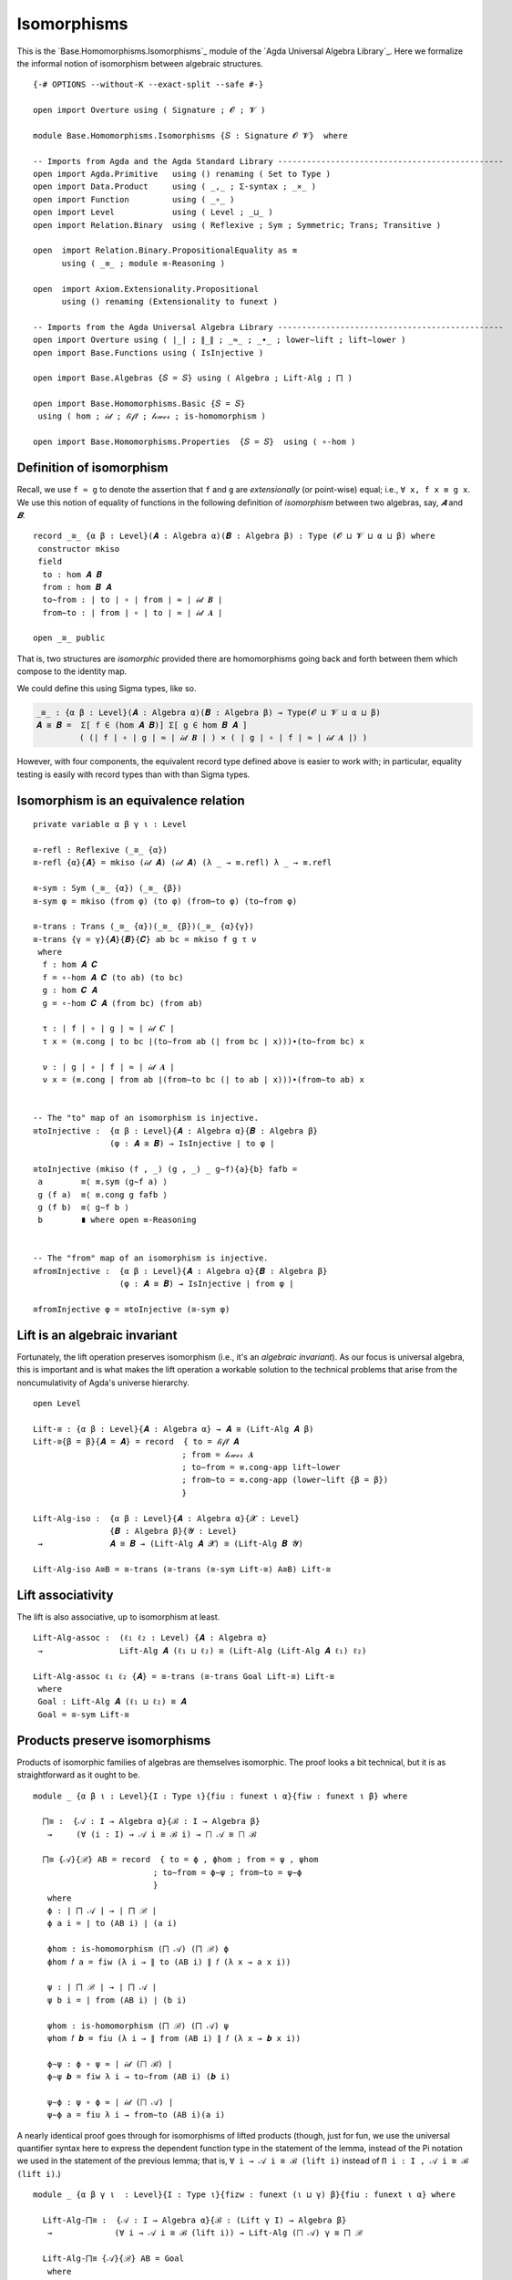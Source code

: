 .. FILE      : Base/Homomorphisms/Isomorphisms.lagda.rst
.. AUTHOR    : William DeMeo
.. DATE      : 11 Jul 2022
.. UPDATED   : 23 Jun 2022

.. highlight:: agda
.. role:: code

.. _base-homomorphisms-isomorphisms:

Isomorphisms
~~~~~~~~~~~~

This is the `Base.Homomorphisms.Isomorphisms`_ module of the
`Agda Universal Algebra Library`_. Here we formalize the informal notion of
isomorphism between algebraic structures.

::

  {-# OPTIONS --without-K --exact-split --safe #-}

  open import Overture using ( Signature ; 𝓞 ; 𝓥 )

  module Base.Homomorphisms.Isomorphisms {𝑆 : Signature 𝓞 𝓥}  where

  -- Imports from Agda and the Agda Standard Library -----------------------------------------------
  open import Agda.Primitive   using () renaming ( Set to Type )
  open import Data.Product     using ( _,_ ; Σ-syntax ; _×_ )
  open import Function         using ( _∘_ )
  open import Level            using ( Level ; _⊔_ )
  open import Relation.Binary  using ( Reflexive ; Sym ; Symmetric; Trans; Transitive )

  open  import Relation.Binary.PropositionalEquality as ≡
        using ( _≡_ ; module ≡-Reasoning )

  open  import Axiom.Extensionality.Propositional
        using () renaming (Extensionality to funext )

  -- Imports from the Agda Universal Algebra Library -----------------------------------------------
  open import Overture using ( ∣_∣ ; ∥_∥ ; _≈_ ; _∙_ ; lower∼lift ; lift∼lower )
  open import Base.Functions using ( IsInjective )

  open import Base.Algebras {𝑆 = 𝑆} using ( Algebra ; Lift-Alg ; ⨅ )

  open import Base.Homomorphisms.Basic {𝑆 = 𝑆}
   using ( hom ; 𝒾𝒹 ; 𝓁𝒾𝒻𝓉 ; 𝓁ℴ𝓌ℯ𝓇 ; is-homomorphism )

  open import Base.Homomorphisms.Properties  {𝑆 = 𝑆}  using ( ∘-hom )


.. _base-homomorphisms-definition-of-isomorphism:

Definition of isomorphism
^^^^^^^^^^^^^^^^^^^^^^^^^

Recall, we use ``f ≈ g`` to denote the assertion that ``f`` and ``g`` are *extensionally* (or point-wise) equal; i.e., ``∀ x, f x ≡ g x``. We use this notion of equality of functions in the following definition of *isomorphism* between two algebras, say, `𝑨` and `𝑩`.

::

  record _≅_ {α β : Level}(𝑨 : Algebra α)(𝑩 : Algebra β) : Type (𝓞 ⊔ 𝓥 ⊔ α ⊔ β) where
   constructor mkiso
   field
    to : hom 𝑨 𝑩
    from : hom 𝑩 𝑨
    to∼from : ∣ to ∣ ∘ ∣ from ∣ ≈ ∣ 𝒾𝒹 𝑩 ∣
    from∼to : ∣ from ∣ ∘ ∣ to ∣ ≈ ∣ 𝒾𝒹 𝑨 ∣

  open _≅_ public

That is, two structures are *isomorphic* provided there are homomorphisms going
back and forth between them which compose to the identity map.

We could define this using Sigma types, like so.

.. code:: agda

   _≅_ : {α β : Level}(𝑨 : Algebra α)(𝑩 : Algebra β) → Type(𝓞 ⊔ 𝓥 ⊔ α ⊔ β)
   𝑨 ≅ 𝑩 =  Σ[ f ∈ (hom 𝑨 𝑩)] Σ[ g ∈ hom 𝑩 𝑨 ]
            ( (∣ f ∣ ∘ ∣ g ∣ ≈ ∣ 𝒾𝒹 𝑩 ∣ ) × ( ∣ g ∣ ∘ ∣ f ∣ ≈ ∣ 𝒾𝒹 𝑨 ∣) )

However, with four components, the equivalent record type defined above is easier
to work with; in particular, equality testing is easily with record types than
with than Sigma types.



.. _base-homomorphisms-isomorphism-is-an-equivalence-relation:

Isomorphism is an equivalence relation
^^^^^^^^^^^^^^^^^^^^^^^^^^^^^^^^^^^^^^

::

  private variable α β γ ι : Level

  ≅-refl : Reflexive (_≅_ {α})
  ≅-refl {α}{𝑨} = mkiso (𝒾𝒹 𝑨) (𝒾𝒹 𝑨) (λ _ → ≡.refl) λ _ → ≡.refl

  ≅-sym : Sym (_≅_ {α}) (_≅_ {β})
  ≅-sym φ = mkiso (from φ) (to φ) (from∼to φ) (to∼from φ)

  ≅-trans : Trans (_≅_ {α})(_≅_ {β})(_≅_ {α}{γ})
  ≅-trans {γ = γ}{𝑨}{𝑩}{𝑪} ab bc = mkiso f g τ ν
   where
    f : hom 𝑨 𝑪
    f = ∘-hom 𝑨 𝑪 (to ab) (to bc)
    g : hom 𝑪 𝑨
    g = ∘-hom 𝑪 𝑨 (from bc) (from ab)

    τ : ∣ f ∣ ∘ ∣ g ∣ ≈ ∣ 𝒾𝒹 𝑪 ∣
    τ x = (≡.cong ∣ to bc ∣(to∼from ab (∣ from bc ∣ x)))∙(to∼from bc) x

    ν : ∣ g ∣ ∘ ∣ f ∣ ≈ ∣ 𝒾𝒹 𝑨 ∣
    ν x = (≡.cong ∣ from ab ∣(from∼to bc (∣ to ab ∣ x)))∙(from∼to ab) x


  -- The "to" map of an isomorphism is injective.
  ≅toInjective :  {α β : Level}{𝑨 : Algebra α}{𝑩 : Algebra β}
                  (φ : 𝑨 ≅ 𝑩) → IsInjective ∣ to φ ∣

  ≅toInjective (mkiso (f , _) (g , _) _ g∼f){a}{b} fafb =
   a        ≡⟨ ≡.sym (g∼f a) ⟩
   g (f a)  ≡⟨ ≡.cong g fafb ⟩
   g (f b)  ≡⟨ g∼f b ⟩
   b        ∎ where open ≡-Reasoning


  -- The "from" map of an isomorphism is injective.
  ≅fromInjective :  {α β : Level}{𝑨 : Algebra α}{𝑩 : Algebra β}
                    (φ : 𝑨 ≅ 𝑩) → IsInjective ∣ from φ ∣

  ≅fromInjective φ = ≅toInjective (≅-sym φ)


.. _base-homomorphisms-lift-is-an-algebraic-invariant:

Lift is an algebraic invariant
^^^^^^^^^^^^^^^^^^^^^^^^^^^^^^

Fortunately, the lift operation preserves isomorphism (i.e., it's an *algebraic
invariant*). As our focus is universal algebra, this is important and is what
makes the lift operation a workable solution to the technical problems that arise
from the noncumulativity of Agda's universe hierarchy.

::

  open Level

  Lift-≅ : {α β : Level}{𝑨 : Algebra α} → 𝑨 ≅ (Lift-Alg 𝑨 β)
  Lift-≅{β = β}{𝑨 = 𝑨} = record  { to = 𝓁𝒾𝒻𝓉 𝑨
                                 ; from = 𝓁ℴ𝓌ℯ𝓇 𝑨
                                 ; to∼from = ≡.cong-app lift∼lower
                                 ; from∼to = ≡.cong-app (lower∼lift {β = β})
                                 }

  Lift-Alg-iso :  {α β : Level}{𝑨 : Algebra α}{𝓧 : Level}
                  {𝑩 : Algebra β}{𝓨 : Level}
   →              𝑨 ≅ 𝑩 → (Lift-Alg 𝑨 𝓧) ≅ (Lift-Alg 𝑩 𝓨)

  Lift-Alg-iso A≅B = ≅-trans (≅-trans (≅-sym Lift-≅) A≅B) Lift-≅


.. _base-homomorphisms-lift-associativity:

Lift associativity
^^^^^^^^^^^^^^^^^^

The lift is also associative, up to isomorphism at least.

::

  Lift-Alg-assoc :  (ℓ₁ ℓ₂ : Level) {𝑨 : Algebra α}
   →                Lift-Alg 𝑨 (ℓ₁ ⊔ ℓ₂) ≅ (Lift-Alg (Lift-Alg 𝑨 ℓ₁) ℓ₂)

  Lift-Alg-assoc ℓ₁ ℓ₂ {𝑨} = ≅-trans (≅-trans Goal Lift-≅) Lift-≅
   where
   Goal : Lift-Alg 𝑨 (ℓ₁ ⊔ ℓ₂) ≅ 𝑨
   Goal = ≅-sym Lift-≅


.. _base-homomorphisms-products-preserve-isomorphisms:

Products preserve isomorphisms
^^^^^^^^^^^^^^^^^^^^^^^^^^^^^^

Products of isomorphic families of algebras are themselves isomorphic. The proof
looks a bit technical, but it is as straightforward as it ought to be.

::

  module _ {α β ι : Level}{I : Type ι}{fiu : funext ι α}{fiw : funext ι β} where

    ⨅≅ :  {𝒜 : I → Algebra α}{ℬ : I → Algebra β}
     →     (∀ (i : I) → 𝒜 i ≅ ℬ i) → ⨅ 𝒜 ≅ ⨅ ℬ

    ⨅≅ {𝒜}{ℬ} AB = record  { to = ϕ , ϕhom ; from = ψ , ψhom
                           ; to∼from = ϕ∼ψ ; from∼to = ψ∼ϕ
                           }
     where
     ϕ : ∣ ⨅ 𝒜 ∣ → ∣ ⨅ ℬ ∣
     ϕ a i = ∣ to (AB i) ∣ (a i)

     ϕhom : is-homomorphism (⨅ 𝒜) (⨅ ℬ) ϕ
     ϕhom 𝑓 a = fiw (λ i → ∥ to (AB i) ∥ 𝑓 (λ x → a x i))

     ψ : ∣ ⨅ ℬ ∣ → ∣ ⨅ 𝒜 ∣
     ψ b i = ∣ from (AB i) ∣ (b i)

     ψhom : is-homomorphism (⨅ ℬ) (⨅ 𝒜) ψ
     ψhom 𝑓 𝒃 = fiu (λ i → ∥ from (AB i) ∥ 𝑓 (λ x → 𝒃 x i))

     ϕ∼ψ : ϕ ∘ ψ ≈ ∣ 𝒾𝒹 (⨅ ℬ) ∣
     ϕ∼ψ 𝒃 = fiw λ i → to∼from (AB i) (𝒃 i)

     ψ∼ϕ : ψ ∘ ϕ ≈ ∣ 𝒾𝒹 (⨅ 𝒜) ∣
     ψ∼ϕ a = fiu λ i → from∼to (AB i)(a i)

A nearly identical proof goes through for isomorphisms of lifted products (though,
just for fun, we use the universal quantifier syntax here to express the dependent
function type in the statement of the lemma, instead of the Pi notation we used in
the statement of the previous lemma; that is, ``∀ i → 𝒜 i ≅ ℬ (lift i)`` instead of
``Π i ꞉ I , 𝒜 i ≅ ℬ (lift i)``.)

::

  module _ {α β γ ι  : Level}{I : Type ι}{fizw : funext (ι ⊔ γ) β}{fiu : funext ι α} where

    Lift-Alg-⨅≅ :  {𝒜 : I → Algebra α}{ℬ : (Lift γ I) → Algebra β}
     →             (∀ i → 𝒜 i ≅ ℬ (lift i)) → Lift-Alg (⨅ 𝒜) γ ≅ ⨅ ℬ

    Lift-Alg-⨅≅ {𝒜}{ℬ} AB = Goal
     where
     ϕ : ∣ ⨅ 𝒜 ∣ → ∣ ⨅ ℬ ∣
     ϕ a i = ∣ to (AB  (lower i)) ∣ (a (lower i))

     ϕhom : is-homomorphism (⨅ 𝒜) (⨅ ℬ) ϕ
     ϕhom 𝑓 a = fizw (λ i → (∥ to (AB (lower i)) ∥) 𝑓 (λ x → a x (lower i)))

     ψ : ∣ ⨅ ℬ ∣ → ∣ ⨅ 𝒜 ∣
     ψ b i = ∣ from (AB i) ∣ (b (lift i))

     ψhom : is-homomorphism (⨅ ℬ) (⨅ 𝒜) ψ
     ψhom 𝑓 𝒃 = fiu (λ i → ∥ from (AB i) ∥ 𝑓 (λ x → 𝒃 x (lift i)))

     ϕ∼ψ : ϕ ∘ ψ ≈ ∣ 𝒾𝒹 (⨅ ℬ) ∣
     ϕ∼ψ 𝒃 = fizw λ i → to∼from (AB (lower i)) (𝒃 i)

     ψ∼ϕ : ψ ∘ ϕ ≈ ∣ 𝒾𝒹 (⨅ 𝒜) ∣
     ψ∼ϕ a = fiu λ i → from∼to (AB i) (a i)

     A≅B : ⨅ 𝒜 ≅ ⨅ ℬ
     A≅B = record  { to       = ϕ , ϕhom
                   ; from     = ψ , ψhom
                   ; to∼from  = ϕ∼ψ
                   ; from∼to  = ψ∼ϕ
                   }

     Goal : Lift-Alg (⨅ 𝒜) γ ≅ ⨅ ℬ
     Goal = ≅-trans (≅-sym Lift-≅) A≅B
